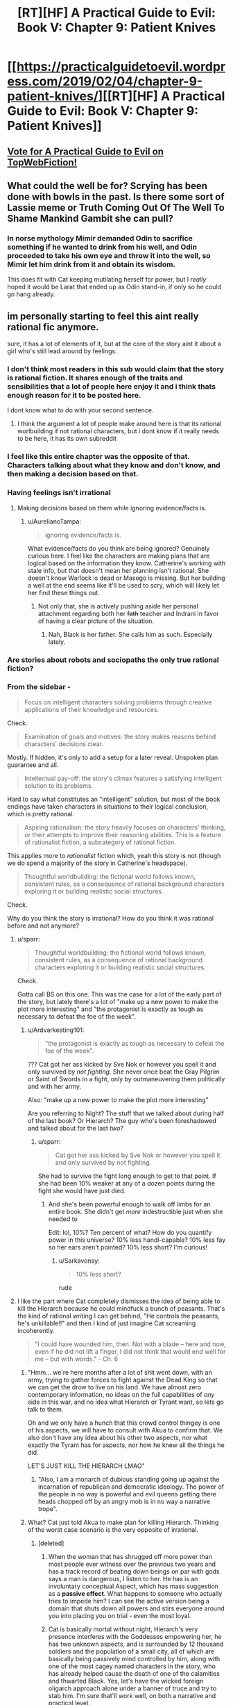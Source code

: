 #+TITLE: [RT][HF] A Practical Guide to Evil: Book V: Chapter 9: Patient Knives

* [[https://practicalguidetoevil.wordpress.com/2019/02/04/chapter-9-patient-knives/][[RT][HF] A Practical Guide to Evil: Book V: Chapter 9: Patient Knives]]
:PROPERTIES:
:Author: Zayits
:Score: 68
:DateUnix: 1549256487.0
:DateShort: 2019-Feb-04
:END:

** [[http://topwebfiction.com/vote.php?for=a-practical-guide-to-evil][Vote for A Practical Guide to Evil on TopWebFiction!]]
:PROPERTIES:
:Author: Zayits
:Score: 2
:DateUnix: 1549256513.0
:DateShort: 2019-Feb-04
:END:


** What could the well be for? Scrying has been done with bowls in the past. Is there some sort of Lassie meme or Truth Coming Out Of The Well To Shame Mankind Gambit she can pull?
:PROPERTIES:
:Author: boomfarmer
:Score: 2
:DateUnix: 1549341043.0
:DateShort: 2019-Feb-05
:END:

*** In norse mythology Mimir demanded Odin to sacrifice something if he wanted to drink from his well, and Odin proceeded to take his own eye and throw it into the well, so Mimir let him drink from it and obtain its wisdom.

This does fit with Cat keeping mutilating herself for power, but I /really/ hoped it would be Larat that ended up as Odin stand-in, if only so he could go hang already.
:PROPERTIES:
:Author: Zayits
:Score: 4
:DateUnix: 1549370132.0
:DateShort: 2019-Feb-05
:END:


** im personally starting to feel this aint really rational fic anymore.

sure, it has a lot of elements of it, but at the core of the story aint it about a girl who's still lead around by feelings.
:PROPERTIES:
:Author: NZPIEFACE
:Score: 1
:DateUnix: 1549258513.0
:DateShort: 2019-Feb-04
:END:

*** I don't think most readers in this sub would claim that the story is rational fiction. It shares enough of the traits and sensibilities that a lot of people here enjoy it and i think thats enough reason for it to be posted here.

I dont know what to do with your second sentence.
:PROPERTIES:
:Author: sparkc
:Score: 51
:DateUnix: 1549259679.0
:DateShort: 2019-Feb-04
:END:

**** I think the argument a lot of people make around here is that its rational worlbuilding if not rational characters, but i dont know if it really needs to be here, it has its own subreddit
:PROPERTIES:
:Author: Just_some_guy16
:Score: 6
:DateUnix: 1549267088.0
:DateShort: 2019-Feb-04
:END:


*** I feel like this entire chapter was the opposite of that. Characters talking about what they know and don't know, and then making a decision based on that.
:PROPERTIES:
:Author: somerando11
:Score: 27
:DateUnix: 1549275572.0
:DateShort: 2019-Feb-04
:END:


*** Having feelings isn't irrational
:PROPERTIES:
:Author: werafdsaew
:Score: 41
:DateUnix: 1549268717.0
:DateShort: 2019-Feb-04
:END:

**** Making decisions based on them while ignoring evidence/facts is.
:PROPERTIES:
:Author: marwin42
:Score: 1
:DateUnix: 1549274015.0
:DateShort: 2019-Feb-04
:END:

***** u/AurelianoTampa:
#+begin_quote
  ignoring evidence/facts is.
#+end_quote

What evidence/facts do you think are being ignored? Genuinely curious here. I feel like the characters are making plans that are logical based on the information they know. Catherine's working with stale info, but that doesn't mean her planning isn't rational. She doesn't know Warlock is dead or Masego is missing. But her building a well at the end seems like it'll be used to scry, which will likely let her find these things out.
:PROPERTIES:
:Author: AurelianoTampa
:Score: 27
:DateUnix: 1549288000.0
:DateShort: 2019-Feb-04
:END:

****** Not only that, she is actively pushing aside her personal attachment regarding both her +fath+ teacher and Indrani in favor of having a clear picture of the situation.
:PROPERTIES:
:Author: Allian42
:Score: 17
:DateUnix: 1549312172.0
:DateShort: 2019-Feb-04
:END:

******* Nah, Black is her father. She calls him as such. Especially lately.
:PROPERTIES:
:Author: PotentiallySarcastic
:Score: 10
:DateUnix: 1549314114.0
:DateShort: 2019-Feb-05
:END:


*** Are stories about robots and sociopaths the only true rational fiction?
:PROPERTIES:
:Author: PotentiallySarcastic
:Score: 13
:DateUnix: 1549314175.0
:DateShort: 2019-Feb-05
:END:


*** From the sidebar -

#+begin_quote
  Focus on intelligent characters solving problems through creative applications of their knowledge and resources.
#+end_quote

Check.

#+begin_quote
  Examination of goals and motives: the story makes reasons behind characters' decisions clear.
#+end_quote

Mostly. If hidden, it's only to add a setup for a later reveal. Unspoken plan guarantee and all.

#+begin_quote
  Intellectual pay-off: the story's climax features a satisfying intelligent solution to its problems.
#+end_quote

Hard to say what constitutes an "intelligent" solution, but most of the book endings have taken characters in situations to their logical conclusion, which is pretty rational.

#+begin_quote
  Aspiring rationalism: the story heavily focuses on characters' thinking, or their attempts to improve their reasoning abilities. This is a feature of rationalist fiction, a subcategory of rational fiction.
#+end_quote

This applies more to /rationalist/ fiction which, yeah this story is not (though we do spend a majority of the story in Catherine's headspace).

#+begin_quote
  Thoughtful worldbuilding: the fictional world follows known, consistent rules, as a consequence of rational background characters exploring it or building realistic social structures.
#+end_quote

Check.

Why do you think the story is irrational? How do you think it was rational before and not anymore?
:PROPERTIES:
:Author: cyberdsaiyan
:Score: 27
:DateUnix: 1549274790.0
:DateShort: 2019-Feb-04
:END:

**** u/sparr:
#+begin_quote

  #+begin_quote
    Thoughtful worldbuilding: the fictional world follows known, consistent rules, as a consequence of rational background characters exploring it or building realistic social structures.
  #+end_quote

  Check.
#+end_quote

Gotta call BS on this one. This was the case for a lot of the early part of the story, but lately there's a lot of "make up a new power to make the plot more interesting" and "the protagonist is exactly as tough as necessary to defeat the foe of the week".
:PROPERTIES:
:Author: sparr
:Score: 5
:DateUnix: 1549300837.0
:DateShort: 2019-Feb-04
:END:

***** u/Ardvarkeating101:
#+begin_quote
  "the protagonist is exactly as tough as necessary to defeat the foe of the week".
#+end_quote

??? Cat got her ass kicked by Sve Nok or however you spell it and only survived by /not fighting/. She never once beat the Gray Pilgrim or Saint of Swords in a fight, only by outmaneuvering them politically and with her army.

Also: "make up a new power to make the plot more interesting"

Are you referring to Night? The stuff that we talked about during half of the last book? Or Hierarch? The guy who's been foreshadowed and talked about for the last /two/?
:PROPERTIES:
:Author: Ardvarkeating101
:Score: 15
:DateUnix: 1549308885.0
:DateShort: 2019-Feb-04
:END:

****** u/sparr:
#+begin_quote
  Cat got her ass kicked by Sve Nok or however you spell it and only survived by not fighting.
#+end_quote

She had to survive the fight long enough to get to that point. If she had been 10% weaker at any of a dozen points during the fight she would have just died.
:PROPERTIES:
:Author: sparr
:Score: 2
:DateUnix: 1549314515.0
:DateShort: 2019-Feb-05
:END:

******* And she's been powerful enough to walk off limbs for an entire book. She didn't get /more/ indestructible just when she needed to

Edit: lol, 10%? Ten percent of what? How do you quantify power in this universe? 10% less handi-capable? 10% less fay so her ears aren't pointed? 10% less short? I'm curious!
:PROPERTIES:
:Author: Ardvarkeating101
:Score: 14
:DateUnix: 1549316117.0
:DateShort: 2019-Feb-05
:END:

******** u/Sarkavonsy:
#+begin_quote
  10% less short?
#+end_quote

rude
:PROPERTIES:
:Author: Sarkavonsy
:Score: 10
:DateUnix: 1549329837.0
:DateShort: 2019-Feb-05
:END:


**** I like the part where Cat completely dismisses the idea of being able to kill the Hierarch because he could mindfuck a bunch of peasants. That's the kind of rational writing I can get behind, "He controls the peasants, he's unkillable!!" and then I kind of just imagine Cat screaming incoherently.

#+begin_quote
  "I could have wounded him, then. Not with a blade -- here and now, even if he did not lift a finger, I did not think that would end well for me -- but with words." - Ch. 6
#+end_quote
:PROPERTIES:
:Author: Gr_Cheese
:Score: 2
:DateUnix: 1549296093.0
:DateShort: 2019-Feb-04
:END:

***** "Hmm... we're here months after a lot of shit went down, with an army, trying to gather forces to fight against the Dead King so that we can get the drow to live on his land. We have almost zero contemporary information, no ideas on the full capabilities of /any/ side in this war, and no idea what Hierarch or Tyrant want, so lets go talk to them.

Oh and we only have a hunch that this crowd control thingey is one of his aspects, we will have to consult with Akua to confirm that. We also don't have any idea about his other two aspects, nor what exactly the Tyrant has for aspects, nor how he knew all the things he did.

LET'S JUST KILL THE HIERARCH LMAO"
:PROPERTIES:
:Author: cyberdsaiyan
:Score: 18
:DateUnix: 1549298687.0
:DateShort: 2019-Feb-04
:END:

****** "Also, I am a monarch of dubious standing going up against the incarnation of republican and democratic ideology. The power of the people in no way is powerful and evil queens getting there heads chopped off by an angry mob is in no way a narrative trope".
:PROPERTIES:
:Author: PotentiallySarcastic
:Score: 22
:DateUnix: 1549299166.0
:DateShort: 2019-Feb-04
:END:


***** What? Cat just told Akua to make plan for killing Hierarch. Thinking of the worst case scenario is the very opposite of irrational.
:PROPERTIES:
:Author: werafdsaew
:Score: 11
:DateUnix: 1549300497.0
:DateShort: 2019-Feb-04
:END:

****** [deleted]
:PROPERTIES:
:Score: -4
:DateUnix: 1549318197.0
:DateShort: 2019-Feb-05
:END:

******* When the woman that has shrugged off more power than most people ever witness over the previous two years and has a track record of beating down beings on par with gods says a man is dangerous, I listen to her. He has is an involuntary conceptual Aspect, which has mass suggestion as a *passive effect*. What happens to someone who actually tries to impede him? I can see the active version being a domain that shuts down all powers and stirs everyone around you into placing you on trial - even the most loyal.
:PROPERTIES:
:Author: JohnWilyard
:Score: 17
:DateUnix: 1549321192.0
:DateShort: 2019-Feb-05
:END:


******* Cat is basically mortal without night, Hierarch's very presence interferes with the Goddesses empowering her, he has two unknown aspects, and is surrounded by 12 thousand soldiers and the population of a small city, all of which are basically being passively mind controlled by him, along with one of the most cagey named characters in the story, who has already helped cause the death of one of the calamities and thwarted Black. Yes, let's have the wicked foreign oligarch approach alone under a banner of truce and try to stab him. I'm sure that'll work well, on both a narrative and practical level.
:PROPERTIES:
:Author: Turniper
:Score: 9
:DateUnix: 1549323415.0
:DateShort: 2019-Feb-05
:END:


******* u/M3mentoMori:
#+begin_quote
  I like the Hierarch, I'm glad he's alive and relevant, but for the life of me I do not understand the mechanics of Cat's inability to knife the homeless man. Mind voodoo powers do not provide defensive bonuses!!
#+end_quote

Inability? No, she is very well aware that she could kill him right then. If you deign to read the passage, however, you'll notice she thinks 'it won't end well for me'.

It'd be the exact opposite of rational for Cat to stab the Hierarch while surrounded by thousands of people in the throes of 'enact trials for crimes committed'-flavored madness. This isn't counting the enemy soldiers watching the proceedings, any one of which could punch a hole in Cat's freshly-mortal frame.
:PROPERTIES:
:Author: M3mentoMori
:Score: 8
:DateUnix: 1549378936.0
:DateShort: 2019-Feb-05
:END:


******* What are you even talking about? She's not making an attempt on the the Hierarch right there because it is simply not the right time, and because she has no backup plan. She's the very opposite of dimissing violence as an option.
:PROPERTIES:
:Author: werafdsaew
:Score: 5
:DateUnix: 1549331280.0
:DateShort: 2019-Feb-05
:END:


*** I personally enjoy the difference in the two per chapter discussion threads. It's anyone's guess if it truly will be a fair play whodunnit but it's close enough that there's good discussion here.
:PROPERTIES:
:Author: Empiricist_or_not
:Score: 4
:DateUnix: 1549316146.0
:DateShort: 2019-Feb-05
:END:
